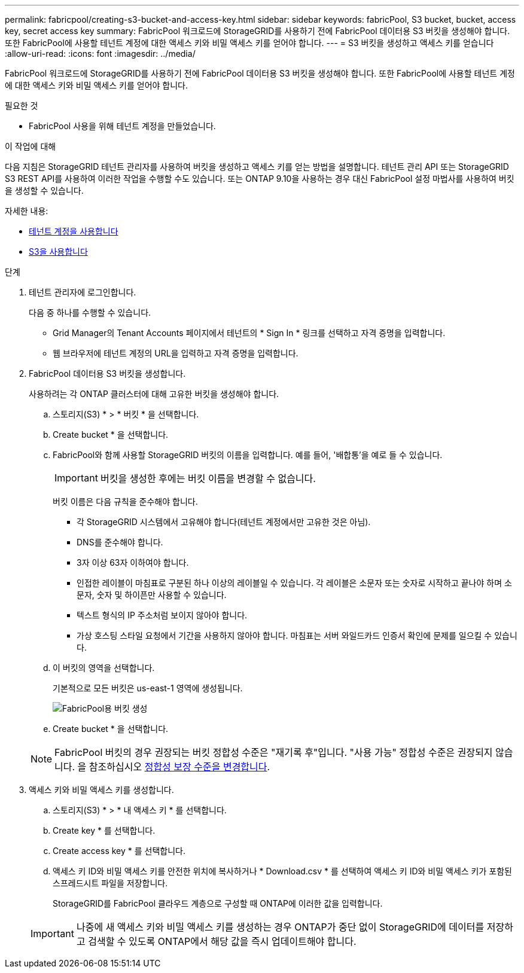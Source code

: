 ---
permalink: fabricpool/creating-s3-bucket-and-access-key.html 
sidebar: sidebar 
keywords: fabricPool, S3 bucket, bucket, access key, secret access key 
summary: FabricPool 워크로드에 StorageGRID를 사용하기 전에 FabricPool 데이터용 S3 버킷을 생성해야 합니다. 또한 FabricPool에 사용할 테넌트 계정에 대한 액세스 키와 비밀 액세스 키를 얻어야 합니다. 
---
= S3 버킷을 생성하고 액세스 키를 얻습니다
:allow-uri-read: 
:icons: font
:imagesdir: ../media/


[role="lead"]
FabricPool 워크로드에 StorageGRID를 사용하기 전에 FabricPool 데이터용 S3 버킷을 생성해야 합니다. 또한 FabricPool에 사용할 테넌트 계정에 대한 액세스 키와 비밀 액세스 키를 얻어야 합니다.

.필요한 것
* FabricPool 사용을 위해 테넌트 계정을 만들었습니다.


.이 작업에 대해
다음 지침은 StorageGRID 테넌트 관리자를 사용하여 버킷을 생성하고 액세스 키를 얻는 방법을 설명합니다. 테넌트 관리 API 또는 StorageGRID S3 REST API를 사용하여 이러한 작업을 수행할 수도 있습니다. 또는 ONTAP 9.10을 사용하는 경우 대신 FabricPool 설정 마법사를 사용하여 버킷을 생성할 수 있습니다.

자세한 내용:

* xref:../tenant/index.adoc[테넌트 계정을 사용합니다]
* xref:../s3/index.adoc[S3을 사용합니다]


.단계
. 테넌트 관리자에 로그인합니다.
+
다음 중 하나를 수행할 수 있습니다.

+
** Grid Manager의 Tenant Accounts 페이지에서 테넌트의 * Sign In * 링크를 선택하고 자격 증명을 입력합니다.
** 웹 브라우저에 테넌트 계정의 URL을 입력하고 자격 증명을 입력합니다.


. FabricPool 데이터용 S3 버킷을 생성합니다.
+
사용하려는 각 ONTAP 클러스터에 대해 고유한 버킷을 생성해야 합니다.

+
.. 스토리지(S3) * > * 버킷 * 을 선택합니다.
.. Create bucket * 을 선택합니다.
.. FabricPool와 함께 사용할 StorageGRID 버킷의 이름을 입력합니다. 예를 들어, '배합통'을 예로 들 수 있습니다.
+

IMPORTANT: 버킷을 생성한 후에는 버킷 이름을 변경할 수 없습니다.

+
버킷 이름은 다음 규칙을 준수해야 합니다.

+
*** 각 StorageGRID 시스템에서 고유해야 합니다(테넌트 계정에서만 고유한 것은 아님).
*** DNS를 준수해야 합니다.
*** 3자 이상 63자 이하여야 합니다.
*** 인접한 레이블이 마침표로 구분된 하나 이상의 레이블일 수 있습니다. 각 레이블은 소문자 또는 숫자로 시작하고 끝나야 하며 소문자, 숫자 및 하이픈만 사용할 수 있습니다.
*** 텍스트 형식의 IP 주소처럼 보이지 않아야 합니다.
*** 가상 호스팅 스타일 요청에서 기간을 사용하지 않아야 합니다. 마침표는 서버 와일드카드 인증서 확인에 문제를 일으킬 수 있습니다.


.. 이 버킷의 영역을 선택합니다.
+
기본적으로 모든 버킷은 us-east-1 영역에 생성됩니다.

+
image::../media/create_bucket_for_fabricpool.png[FabricPool용 버킷 생성]

.. Create bucket * 을 선택합니다.


+

NOTE: FabricPool 버킷의 경우 권장되는 버킷 정합성 수준은 "재기록 후"입니다. "사용 가능" 정합성 수준은 권장되지 않습니다. 을 참조하십시오 xref:../tenant/changing-consistency-level.adoc[정합성 보장 수준을 변경합니다].

. 액세스 키와 비밀 액세스 키를 생성합니다.
+
.. 스토리지(S3) * > * 내 액세스 키 * 를 선택합니다.
.. Create key * 를 선택합니다.
.. Create access key * 를 선택합니다.
.. 액세스 키 ID와 비밀 액세스 키를 안전한 위치에 복사하거나 * Download.csv * 를 선택하여 액세스 키 ID와 비밀 액세스 키가 포함된 스프레드시트 파일을 저장합니다.
+
StorageGRID를 FabricPool 클라우드 계층으로 구성할 때 ONTAP에 이러한 값을 입력합니다.

+

IMPORTANT: 나중에 새 액세스 키와 비밀 액세스 키를 생성하는 경우 ONTAP가 중단 없이 StorageGRID에 데이터를 저장하고 검색할 수 있도록 ONTAP에서 해당 값을 즉시 업데이트해야 합니다.




